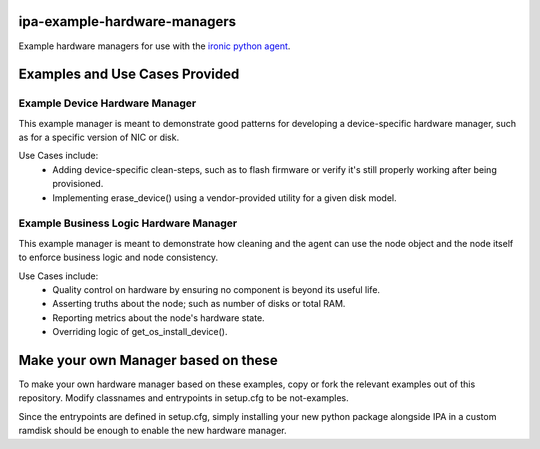ipa-example-hardware-managers
=============================

Example hardware managers for use with the `ironic python agent <http://git.openstack.org/cgit/openstack/ironic-python-agent>`_.

Examples and Use Cases Provided
===============================

Example Device Hardware Manager
-------------------------------

This example manager is meant to demonstrate good patterns for developing a
device-specific hardware manager, such as for a specific version of NIC or
disk.

Use Cases include:
  * Adding device-specific clean-steps, such as to flash firmware or
    verify it's still properly working after being provisioned.
  * Implementing erase_device() using a vendor-provided utility for a given
    disk model.


Example Business Logic Hardware Manager
---------------------------------------

This example manager is meant to demonstrate how cleaning and the agent can
use the node object and the node itself to enforce business logic and node
consistency.

Use Cases include:
  * Quality control on hardware by ensuring no component is beyond its useful
    life.
  * Asserting truths about the node; such as number of disks or total RAM.
  * Reporting metrics about the node's hardware state.
  * Overriding logic of get_os_install_device().


Make your own Manager based on these
====================================
To make your own hardware manager based on these examples, copy or fork the
relevant examples out of this repository. Modify classnames and entrypoints
in setup.cfg to be not-examples.

Since the entrypoints are defined in setup.cfg, simply installing your new
python package alongside IPA in a custom ramdisk should be enough to enable
the new hardware manager.

